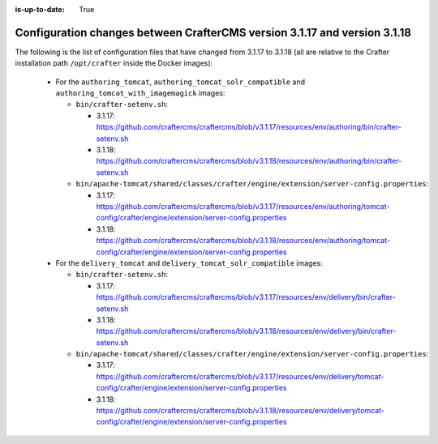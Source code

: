 :is-up-to-date: True

.. _docker-config-changes-3-1-17-to-3-1-18:

===========================================================================
Configuration changes between CrafterCMS version 3.1.17 and version 3.1.18
===========================================================================

The following is the list of configuration files that have changed from 3.1.17 to 3.1.18 (all are relative to the Crafter
installation path ``/opt/crafter`` inside the Docker images):

  - For the ``authoring_tomcat``, ``authoring_tomcat_solr_compatible`` and ``authoring_tomcat_with_imagemagick`` images:

    - ``bin/crafter-setenv.sh``:

      - 3.1.17: https://github.com/craftercms/craftercms/blob/v3.1.17/resources/env/authoring/bin/crafter-setenv.sh
      - 3.1.18: https://github.com/craftercms/craftercms/blob/v3.1.18/resources/env/authoring/bin/crafter-setenv.sh

    - ``bin/apache-tomcat/shared/classes/crafter/engine/extension/server-config.properties``:
    
      - 3.1.17: https://github.com/craftercms/craftercms/blob/v3.1.17/resources/env/authoring/tomcat-config/crafter/engine/extension/server-config.properties
      - 3.1.18: https://github.com/craftercms/craftercms/blob/v3.1.18/resources/env/authoring/tomcat-config/crafter/engine/extension/server-config.properties

  - For the ``delivery_tomcat`` and ``delivery_tomcat_solr_compatible`` images:

    - ``bin/crafter-setenv.sh``:

      - 3.1.17: https://github.com/craftercms/craftercms/blob/v3.1.17/resources/env/delivery/bin/crafter-setenv.sh
      - 3.1.18: https://github.com/craftercms/craftercms/blob/v3.1.18/resources/env/delivery/bin/crafter-setenv.sh

    - ``bin/apache-tomcat/shared/classes/crafter/engine/extension/server-config.properties``:
    
      - 3.1.17: https://github.com/craftercms/craftercms/blob/v3.1.17/resources/env/delivery/tomcat-config/crafter/engine/extension/server-config.properties
      - 3.1.18: https://github.com/craftercms/craftercms/blob/v3.1.18/resources/env/delivery/tomcat-config/crafter/engine/extension/server-config.properties
